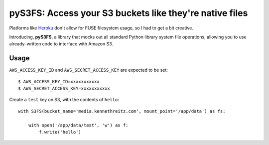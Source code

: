 pyS3FS: Access your S3 buckets like they're native files
========================================================

Platforms like `Heroku <https://heroku.com/>`_ don't allow for FUSE filesystem
usage, so I had to get a bit creative.

Introducing, **pyS3FS**, a library that mocks out all standard Python library
system file operations, allowing you to use already–written code to interface
with Amazon S3.

Usage
-----

``AWS_ACCESS_KEY_ID`` and ``AWS_SECRET_ACCESS_KEY`` are expected to be set::

    $ AWS_ACCESS_KEY_ID=xxxxxxxxxxx
    $ AWS_SECRET_ACCESS_KEY=xxxxxxxxxxx

Create a ``test`` key on S3, with the contents of ``hello``::

    with S3FS(bucket_name='media.kennethreitz.com', mount_point='/app/data') as fs:

        with open('/app/data/test', 'w') as f:
            f.write('hello')

